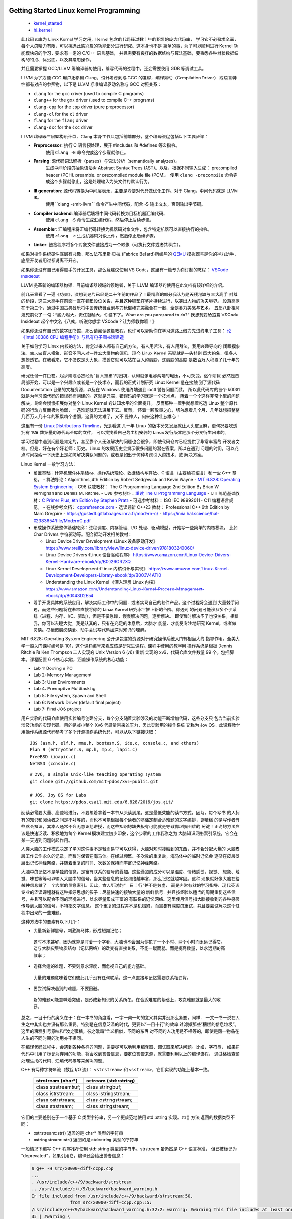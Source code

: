 Getting Started Linux kernel Programming
========================================

   *  `kernel_started <https://github.com/Jeangowhy/opendocs/blob/main/kernel_started.rst>`__
   *  `hi_kernel <https://github.com/jimboyeah/demo/tree/hi_kernel>`__

   此代码仓库为 Linux Kernel 学习之用，Kernel 包含的代码经过数十年的积累的庞大代码库，
   学习它不必强求全面，每个人的精力有限，可以挑选此感兴趣的功能部分进行研究。这本身也不是
   简单的事，为了可以顺利进行 Kernel 功能模块的的学习，要求有一定的 C/C++ 语言基础，
   并且需要有良好的数据结构与算法基础，要熟悉各种树状数据结构的特点、优劣面，以及其常用操作。

   并且需要掌握 GCC/LLVM 等编译器的使用，编写代码的过程中，还会需要使用 GDB 等调试工具。

   LLVM 为了方便 GCC 用户迁移到 Clang，设计考虑到与 GCC 的兼容，编译驱动（Compilation Driver）
   或语言特性都有对应的参照物，以下是 LLVM 标准编译驱动名称与 GCC 对照关系：

   - ``clang`` for the ``gcc`` driver (used to compile C programs)
   - ``clang++`` for the ``gxx`` driver (used to compile C++ programs)
   - ``clang-cpp`` for the ``cpp`` driver (pure preprocessor)
   - ``clang-cl`` for the ``cl`` driver
   - ``flang`` for the ``flang`` driver
   - ``clang-dxc`` for the ``dxc`` driver

   LLVM 编译器三层架构设计中，Clang 本身工作只包括前端部分，整个编译流程包括以下主要步骤：

   - **Preprocessor**: 执行 C 语言预处理，展开 #includes 和 #defines 等宏指令。
      使用 ``Clang -E``  命令完成这个步骤就停止。
   - **Parsing**: 源代码词法解析（parses）与语法分析（semantically analyzes）。
      生成中间阶段的抽象语法树 Abstract Syntax Trees (AST)。以及，根据不同输入生成：
      precompiled header (PCH), preamble, or precompiled module file (PCM)。
      使用 ``clang -precompile``  命令完成这个步骤就停止，这是处理输入为头文件的默认行为。
   - **IR generation**: 源代码转换为中间层表示，主要是方便对代码做优化工作。对于 Clang，中间代码就是 LLVM IR。
      使用 ``clang -emit-llvm `` 命令产生中间代码，配合 -S 输出文本，否则输出字节码。
   - **Compiler backend**: 编译器后端将中间代码转换为目标机器汇编代码。
      使用 ``clang -S``  命令生成汇编代码，然后停止后续步骤。
   - **Assembler**: 汇编程序将汇编代码转换为机器码对象文件，包含特定机器可以直接执行的指令。
      使用 ``clang -c`` 生成机器码对象文件，然后停止后续步骤。
   - **Linker**: 链接程序将多个对象文件链接成为一个映像（可执行文件或者共享库）。

   如果对操作系统硬件底层有兴趣，那么法布里斯·贝拉 (Fabrice Bellard)所编写的 `QEMU <https://www.qemu.org>`__
   模拟器将是你的得力助手，底层开发者用过都说离不开它。 

   如果你还没有自己用得顺手的开发工具，那么我建议使用 VS Code，这里有一篇专为你订制的教程：
   `VSCode Insideout <https://github.com/Jeangowhy/opendocs/blob/main/VSCode_Insideout.rst>`__

   LLVM 是革新的编译器构架，目前编译器领域的领跑者，关于 LLVM 编译器的使用在此文档有较详细的介绍。

   前几天重看了一遍《功夫》，没想到这片已经是二十年前的作品了！最精彩的部分我认为是天残地缺与三大高手
   对战的桥段，这三大高手在前面一直在铺垫段位关系，并且这种铺垫在整片持续进行，以突出人物的功夫境界。
   段落高潮在于第三个，通过中国古典音乐将中国传统舞台剧与刀枪棍棒完美融合在一起，全是暴力美感与艺术。
   五郎八卦棍阿鬼死前说了一句：“能力越大，责任就越大，你避不了。What are you parepared to do?”
   我想到要给这篇 VSCode Insideout 起个中文名《八戒，听说你想学 VSCode？让为师教你啊！》

   如果你还没有自己的数字图书馆，那么请阅读这篇教程，也许可以帮助你在学习道路上借力先进的电子工具：
   `论 《Intel 80386 CPU 编程手册》与私有电子图书馆建造 <https://github.com/Jeangowhy/opendocs/blob/main/mcu/Intel_80386_manual.md>`__

   关于如何学习 Linux 内核的方法，肯定过来人都有自己的方法，有人用苦法，有人用甜法，我用兴趣导向的
   闭眼摸象法。古人曰盲人摸象，形容不同人对一件宏大事物的偏见。现今 Linux Kernel 无疑就是一头特别
   巨大的象，很多人想摸透它。在我看来，它不仅仅是头大象，摸透它就可以站在巨人的肩膀，这肩膀的高度
   是数百万人积累了几十年的高度。

   研究任何一件巨物，起步阶段必然经历“盲人摸象”的困境，认知就像电容两端的电压，不可突变。这个阶段
   必然是由局部开始，可以是一个兴趣点或者是一个技术点，而我的正式计划研究 Linux Kernel 是在接触
   到了源代码 Documentation 目录的文档资源，以及在 Windows 使用终端遇到 ioctl 警告问题而致。
   所以此代码库的首个 k0001 就是为学习源代码的错误码而创建的。这就是开端，错误码的学习就是一个技术点，
   随着一个个这样非常小型的问题解决，最终会慢慢拓展你对整个 Linux Kernel 的认知水平的全面提升。
   反而那种一着手就想着吃透 Linux 整个原代码的行动力反而极为脆弱，一遇难题就无法进展下去。反而，
   怀着一颗敬畏之心，切勿想着几个月、几年就想把整整几百万人几十年的积累啃个透彻，这真的太难了，又不
   是神人，何来这种壮志雄心！

   这里有一份 `Linux Distributions Timeline <pictures\ldt_v22.10.svg>`__，光是看这
   几十年 Linux 的版本分叉发展就让人头皮发麻，更何况要吃透拥有 1GB 数据量的源代码仓库的文件。
   可以找找看自己的主机安装的 Linux 发行版本是那个分支衍生出来的。

   学习过程中遇到问题是肯定的，甚至靠个人无法解决的问题也会很多，即使代码仓库已经提供了非常丰富的
   开发者文档。但是，好在有个好老师：历史。Linux 的发展历史会揭示很多问题的潜在答案，所以在遇到
   问题的时间，可以花点时间探索一下历史上是如何解决类似问题的，或者是如出于何种考虑引入的技术、或
   解决方案。

   Linux Kernel 一般学习方法：

   *  前置基础：计算机硬件体系结构、操作系统理论、数据结构与算法、C 语言（主要编程语言）和一些 C++ 基础。
      -  算法导论：Algorithms, 4th Edition by Robert Sedgewick and Kevin Wayne
      -  `MIT 6.828: Operating System Engineering <https://pdos.csail.mit.edu/6.828/2016/index.html>`__
      -  C98 权威教材： The C Programming Language 2nd Edition By Brian W. Kernighan and Dennis M. Ritchie. 
      -  C98 参考材料：`重读 The C Programming Language <./cpl.md>`__
      -  C11 规范基础教材：`C Primer Plus, 6th Edition by Stephen Prata <C_Primer_Plus_6th.rst>`__
      -  可选参考材料： ISO IEC 98992011 - C11 编程语言规范。
      -  在线参考文档： `cppreference.com <https://en.cppreference.com/w/c>`__
      -  选读最新 C++23 教材： Professional C++ 6th Edition by Marc Gregoire
      -  https://gustedt.gitlabpages.inria.fr/modern-c/
      -  https://inria.hal.science/hal-02383654/file/ModernC.pdf

   *  形成操作系统整体基础轮廓：进程调度、内存管理、I/O 处理、驱动模型，开始写一些简单的内核模块，
      比如 Char Drivers 字符驱动等。配合驱动开发相关教材：

      -  Linux Device Driver Development 《Linux 设备驱动开发》
         https://www.oreilly.com/library/view/linux-device-driver/9781803240060/
      -  Linux Device Drivers 《Linux 设备驱动程序》
         https://www.amazon.com/Linux-Device-Drivers-Kernel-Hardware-ebook/dp/B0026OR2XQ
      -  Linux Kernel Development 《Linux 内核设计与实现》
         https://www.amazon.com/Linux-Kernel-Development-Developers-Library-ebook/dp/B003V4ATI0
      -  Understanding the Linux Kernel 《深入理解 Linux 内核》
         https://www.amazon.com/Understanding-Linux-Kernel-Process-Management-ebook/dp/B0043D2E54

   *  着手开发具体的系统应用，解决实际工作中的问题，或者实现自己的软件产品。这个过程将会遇到
      大量棘手问题，而这些问题将在未来直接将你的 Linux Kernel 研究水平推上新的台阶。你遇到
      的问题可能涉及多个子系统（进程、内存、I/O、驱动），但是不要急躁，慢慢解决问题，逐步解决。
      即使暂时解决不了也没关系，相信我，你可以去睡大觉，我是认真的，只有在充足的休息后，大脑才
      能量、才能更专注地研究 Kernel，或者做阅读。尽量拓展阅读量、动手尝试写代码加深对知识的理解。

   MIT 6.828: Operating System Engineering 公开课包含的资源对于研究操作系统入门有相当大的
   指导作用。全美大学一般入门课程编号是 101，这个课程编号来看应该是研究生课程。课程中使用的教学用
   操作系统是根据 Dennis Ritchie 和 Ken Thompson 二人实现的 Unix Version 6 (v6) 重新
   实现的 xv6，代码仓库文件数量 99 个，包括脚本。课程配置 6 个核心实验，涵盖操作系统的核心功能：

   *  Lab 1: Booting a PC
   *  Lab 2: Memory Management
   *  Lab 3: User Environments
   *  Lab 4: Preemptive Multitasking
   *  Lab 5: File system, Spawn and Shell
   *  Lab 6: Network Driver (default final project)
   *  Lab 7: Final JOS project

   用户实验的代码仓库使用实验编号创建分支，每个分支随着实验涉及的功能不断增加代码，这些分支只
   包含当前实验涉及功能的实现代码。目的是减小整个 Xv6 代码量带来的压力，因此实验用的操作系统
   又称为 Joy OS。此课程教学用操作系统源代码参考了多个开源操作系统代码，可以从以下链接获取：

   ::

       JOS (asm.h, elf.h, mmu.h, bootasm.S, ide.c, console.c, and others)
       Plan 9 (entryother.S, mp.h, mp.c, lapic.c)
       FreeBSD (ioapic.c)
       NetBSD (console.c)

   ::

      # Xv6, a simple Unix-like teaching operating system
      git clone git://github.com/mit-pdos/xv6-public.git

      # JOS, Joy OS for Labs
      git clone https://pdos.csail.mit.edu/6.828/2016/jos.git/


   阅读必需要大量、高速地进行，不要想着拿着一本书从头读到尾，这是最低效能的读书方式。因为，每个写书
   的人拥有的知识和阅读者之间是不对等的，而也不可能根据每个读者的基础定制合适难题的文字编排，更糟糕
   的是写作者有些默会知识，其本人通常不会无意识地讲授，而这些知识的缺失极有可能就是导致你理解困难的
   关键！正确的方法应该是快速泛读、积极地为每个 Kernel 模块建立初步印象，这个步骤的工作我称之为
   大脑知识网络索引系统，它会在某一天遇到问题时起作用。

   人类大脑的工作模式决定了学习这件事不是轻而易举可以获得，大脑对短时接触到的东西，并不会分配大量的
   大脑皮层工作去作永久的记录，而暂时保管在海马体。在经过频繁、多次数的重复后，海马体中的临时记忆会
   逐渐在皮层发展出记忆神经网络，并随着重复的时间、次数的保持而丰富记忆神经网络。

   大脑中的记忆不是单独的信息，是富有联系的信号的叠加，这些叠加的成分可以是温度、情绪感觉，视觉、
   想象、触觉、味觉等等可以输入大脑中的信号，当某些信息的记忆网络越丰富，那么记忆就越牢固。这种
   现象就好像大脑在给某种信息做了一个大型的信息索引。因此，古人所说的“一目十行”并不是务虚，
   而是非常有效的学习指导。现代英语专业的泛读课程就有这种指导思想的影子：尽量快速的接触大量的
   新鲜信号，并且按经验以适当的周期重复这些信号，并且可以配合不同的环境进行，以求尽量形成丰富的
   有联系的记忆网络。这里使用信号指大脑接收到的各种感官传导到大脑的信号，不特指文字信息。
   这个重复的过程并不是机械的，而需要有深度的重试，并且要尝试解决这个过程中出现的一些难题。

   这种方法中的要素有以下几个：

   *   大量新新鲜信号，刺激海马体，形成短期记忆；
      这时不求甚解，因为就算是盯着一个字看，大脑也不会因为你花了一个小时、两个小时而永远记得它。
      这与大脑皮层物质结构（记忆网络）的改变有直接关系，不能一蹴而就。而是提高数量，以求远期的高效率；

   *   选择合适的难题，不要刻意求深度，而忽视自己的能力基础。
      大量的难题意味着它们彼此几乎没有任何联系，这一点直接与记忆需要联系相违背。

   *   要尝试解决遇到的难题，不要回避。
      新的难题可能意味着突破，是形成新知识的关系所在。在合适难度的基础上，攻克难题就是最大的收获。

   总之，一目十行的奥义在于：在一本书的角度看，一字一词一句的意义其实并没那么紧要，同样，
   一文一书一说在人生之中其实也并没有那么重要。特别是在信息泛滥的时代，更要以“一目十行”的效率
   过滤掉那些“糟糕的信息垃圾”。这里的糟糕引号意味和“汝之蜜糖，彼之砒霜”含义相似，不同的东西
   对不同的人功用是不相等的，即使是同一物品在人生的不同时期的功用亦不相同。

   在编译代码过程中，会遇到各种各样的问题，需要尽可以地利用编译器、调试器来解决问题。比如，字符串，
   如果在代码中引用了标记为弃用的功能，将会收到警告信息，要定位警告来源，就需要利用以上的编译流程，
   通过格检查预处理生成的代码、汇编代码等等来解决问题。

   C++ 有两种字符串流（数组 I/O 流）： ``<strstream>`` 和 ``<sstream>``，它们实现的功能上基本一致。

      =======================  ======================
      strstream (char\*)        sstream (std::string)
      =======================  ======================
      class strstreambuf;      class stringbuf;
      class istrstream;        class istringstream;
      class ostrstream;        class ostringstream;
      class strstream;         class stringstream;
      =======================  ======================

   它们的主要差别在于一个基于 C 类型字符串，另一个更规范地使用 std::string 实现。str() 方法
   返回的数据类型不同：

   - ostrstream::str() 返回的是 char* 类型的字符串
   - ostringstream::str() 返回的是 std::string 类型的字符串

   一般情况下编写 C++ 程序推荐使用 std::string 类型的字符串。strstream 虽仍然是 C++ 语言标准，
   但已被标记为 “deprecated”，如果引用它，编译还会给出警告信息：

   .. code-block:: bash

      $ g++ -H src/x0000-diff-ccpp.cpp
      ...
      . /usr/include/c++/9/backward/strstream
      .. /usr/include/c++/9/backward/backward_warning.h
      In file included from /usr/include/c++/9/backward/strstream:50,
                     from src/x0000-diff-ccpp.cpp:15:
      /usr/include/c++/9/backward/backward_warning.h:32:2: warning: #warning This file includes at least one deprecated or antiquated header which may be removed without further notice at a future date. Please use a non-deprecated interface with equivalent functionality instead. For a listing of replacement headers and interfaces, consult the file backward_warning.h. To disable this warning use -Wno-deprecated. [-Wcpp]
      32 | #warning \
         |  ^~~~~~~

   一直以来，Kernel 代码全是纯 C 语言风格编写，因为 Linux 诞生之初 C 语言已经伴随 Unix 系统
   发展了 20 年并成为最成熟的系统开发语言。Linux 系统诞生于 1991 年芬兰，由 Linus Torvalds
   本人在一封主题为《关于我的新操作系统的小型民意调查》电邮公开其原型代码，系统借鉴 UNIX 的变体
   MINIX 系统。

   自从 Dennis 创建 C 语言，它的发展大概分为产生和繁荣两个主要历史时期：

   1969-1970 年，Tompson 在 BCPL 语言上创造 B 语言。
   1971-1977 年，Ritchie 改造 B 语言增加数据类型创造了 C 语言，伴随 Unix 产生而产生。
   1977-1979 年，C 语言伴随 Unix 移植性需求而繁荣发展。

   Ken Thompson 与 Dennis M. Ritchie 这对好基友都是图灵奖获得者。

   1979 年，本贾尼·斯特劳斯特卢普（Bjarne Stroustrup）来到 AT&T 贝尔实验室从事 C 语言改良
   工作，并给成果取名 C with classes。1983 年，该语言被正式命名为 C++。1989 年开始 C++ 
   标准化工作，并联合 ANSI 和 ISO 国际标准化组织成立标准化委员会。

   2018 年 4 月 1 日，Andrew Pinski 提议将 Linux 内核源码转为 C++，出于以下优点考虑：

   1. 内联模板函数，使得诸如 cmpxchg() 和 get_user() 这样的功能的实现更加清晰。
   2. 内联重载函数，使得诸如 static_branch_likely() 这样功能的实现更加清晰。
   3. 类继承。例如，所有那些需要包含基本 inode 结构并且必须通过更规范方式访问 inode 封装器。

   2024 年 1 月 9 日，Linux 基金会技术顾问委员会成员、长期从事 Linux 内核开发的 H. Peter Anvin
   写了一篇长长的 LKML（Linux Kernel Mailing List，Linux 内核邮件列表）帖子，其认为
   「现在是 Linux 内核从 C 语言转向 C++」的正确时机。
   
   另外还有陈述了不选用 Rust 的原因，相比之下，C++ 语法更加熟悉，而且通过一些清理，现有的 C 语言
   代码可以逐步转换为 C++。作者认为 Rust 的语法不仅不必要，而且内核开发人员需要花费大量时间来适应。

   一切事件都在运动，即使是死尸也一样，只不过它在腐败中成为其它物体的养料。新的 C++20（23）规范
   确实是主要的游戏规则改变者，从其引入模块化、协程来看，推进力量不小。还有元编程的便利性，从泛型
   (Generics)时代进化到元编程 (Metaprogramming)。

   为了编写这件文档，我又翻了一下 Just for Fun 中文版，里面提到：

      看起来比尔.盖茨并不理解这点。可能他现在被他自己在 1976 年所提出的一个令人不愉快的
      带修辞的问题所困惑：“你所需要做的一件事，就是防止别人写好用的软件。谁能够毫无报
      酬地做一项专业工作呢？”他在公开源代码程序员们写的一封信中再次提出了这一观点。

      It seems that Bill Gates doesn’t understand this. Is it possible that he’s 
      now embarrassed by an off-putting rhetorical question he asked in 1976? 
      “One thing you do is prevent good software from being written. Who can 
      afford to do professional work for nothing?” he wrote in a letter to open
      source programmers.

   这就是为何，我更喜欢开源的动力。开源，我好喜欢！❤💻👊

   What are you parepared to do?


/Hello Device Driver
====================

   以下将通过创建一个 hello driver 驱动程序来演示 Linux 驱动程序模块结构及开发环境配置。
   项目目录结构如下：

   .. code-block:: bash

      $ tree ../src
      ../src
      ├── Makefile
      └── k0100_hello_driver.c

   Linux 1.2 开发，内核代码使用模块化形式组织，三种驱动程序也是模块化的：

   *  ``Character devices`` 字符设备，此类设备包含字符流数据；
   *  ``Block devices`` 块设备，此类设备通常包含一个文件系统；
   *  ``Network interfaces`` 网络接口驱动，此类设备用于 Linux 主机之间的通信；

   可将模块分为：内部模块（in-tree module）、外部模块（out-of-tree module），依据模块代码
   编写与编译时的位置决定，在内核代码树外部编写并构建的模块就是外部模块。Linux 2.6 相对 2.4，
   可装载模块加载过程存在巨大差异，Linux 2.6 中可装载模块在内核中完成连接。其他一些变化大致如下：

   *  模块后缀名及装载工具：后缀名由原先的 .o 变成 .ko（kernel object）。
      使用了新的装卸载工具集 module-init-tools，重新设计了 insmod 和 rmmod 工具。
      模块的构建过程改变巨大，Linux 2.6 中代码先被编译成 .o 文件，再链接生成 .ko 文件，
      构建过程会生成如 ``<module>.mod.c``、 ``<module>.mod.o`` 等文件。

   *  模块信息的附加过程：Linux 2.6 模块的信息附加在构建时生成的 ``<module>.mod.c`` 代码文件中。
      Linux 2.4 则在模块加载时附加模块信息，使用 insmod 工具完成模块的加载以及模块信息的附加。

   *  模块的标记选项：针对管理模块的选项做了一些调整，如取消用于标记模块使用状态的 ``can_unload`` 标记，
      添加了 ``CONFIG_MODULE_UNLOAD`` 用于标记禁止模块卸载。还修改了一些接口函数，如模块的引用计数。

   Linux 内核本身采用宏内核（Monolithic kernel）组织形式，它除了将微内核（Microkernel）基础
   功能（内存管理、进程管理、CPU 调度）编译为内核映像，还将文件系统、设备管理等等功能编译到内核映像，
   这种结构可以提高内核的运行效率，缺点是扩展内核时，需要重新编译内核。Linux 1.2 引入可装载模块
   （Loadable Kernel Module），可以缓解内核扩展不便问题，Linux 内核中越来越多的功能被模块化。
   由于可装载模块相对内核有着易维护，易调试的特点。可装载模块还为内核节省了内存空间。模块一般在真正
   需要时才被加载，这可以提升内核加载速度。根据模块作用，可装载模块可分三大类型：设备驱动、文件系统
   和系统调用。注意，是从用户空间加载可装载模块到内核空间，但并非是用户空间的程序，而是内核代码片段。

   Linux 内核的构建工作由 ``make`` 及配套的 Makefile 脚本和 Kconfig 配置文件完成。这套配置
   需要依照 `Kernel Build System`_ 所述的规则进行编写与配置。以下是内核参考文档链接：

   *  `Kconfig Language`_
   *  `Kconfig macro language`_
   *  `Kbuild`_
   *  `Configuration targets and editors`_
   *  `Linux Kernel Makefiles`_
   *  `Building External Modules`_
   *  `Exporting kernel headers for use by userspace`_
   *  `Recursion issues`_
   *  `Reproducible builds`_
   *  `GCC plugin infrastructure`_
   *  `Building Linux with Clang/LLVM`_

.. _Kconfig Language: https://www.kernel.org/doc/html/latest/kbuild/kconfig-language.html
.. _Kconfig macro language: https://www.kernel.org/doc/html/latest/kbuild/kconfig-macro-language.html
.. _Kbuild: https://www.kernel.org/doc/html/latest/kbuild/kbuild.html
.. _Configuration targets and editors: https://www.kernel.org/doc/html/latest/kbuild/kconfig.html
.. _Linux Kernel Makefiles: https://www.kernel.org/doc/html/latest/kbuild/makefiles.html
.. _Building External Modules: https://www.kernel.org/doc/html/latest/kbuild/modules.html
.. _Exporting kernel headers for use by userspace: https://www.kernel.org/doc/html/latest/kbuild/headers_install.html
.. _Recursion issues: https://www.kernel.org/doc/html/latest/kbuild/issues.html
.. _Reproducible builds: https://www.kernel.org/doc/html/latest/kbuild/reproducible-builds.html
.. _GCC plugin infrastructure: https://www.kernel.org/doc/html/latest/kbuild/gcc-plugins.html
.. _Building Linux with Clang/LLVM: https://www.kernel.org/doc/html/latest/kbuild/llvm.html


   Linux 为模块化提供了一系列命令工具，参考如下：

   ============== ======================================
   ``lsmod``      模块列表命令，list modules；
   ``modinfo``    模块信息查询命令；
   ``insmod``     模块加载命令，install module；
   ``rmmod``      模块移除命令，remove module；
   ``dmesg``      内核日志工具，查看和控制内核环形缓冲区；
   ``modprobe``   加载或移除模块，自动利用 depmod 创建的依赖关系处理依赖模块；
   ``depmod``     生成模块的依赖和映射关系；
   ============== ======================================

   Linux 驱动开发的第一步就是配置开发环境，包括安装 GCC 等编译器套件，以及安装 Linux 源代码，
   因为需要引用源代码中的头文件。Windows 环境下可以使用 WSL Ubuntu，源代码安装命令参考如下：

   .. code-block:: bash

      $ sudo apt update
      $ sudo add-apt-repository ppa:ubuntu-toolchain-r/test
      $ sudo apt-get install build-essential gcc gcc-13 g++-13
      $ sudo apt-get install libc6-dev-i386

      $ gcc --version
      gcc (Ubuntu 9.4.0-1ubuntu1~20.04.2) 9.4.0

      $ g++-13 --version
      g++-13 (Ubuntu 13.1.0-8ubuntu1~20.04.2) 13.1.0

      $ sudo apt search linux-source
      $ sudo apt install linux-source
      $ sudo apt install linux-headers-generic
      # linux-source-5.4.0/focal-updates,focal-security 5.4.0-182.202 all
      # Linux kernel source for version 5.4.0 with Ubuntu patches

      $ sudo tar --bzip2 -xf linux-source-5.4.0.tar.bz2

      git clone git://git.kernel.org/pub/scm/linux/kernel/git/torvalds/linux.git

   除了使用 apt 管理工具安装源代码，还可以手动克隆内核代码仓库，源代码默认安装目录是 ``/usr/src``。
   下载代码压缩包后，直接使用 ``tar`` 命令解压 bz2 压缩包。如果不需要重新构建内核，也可以只安装
   头文件，Linux kernel headers (linux-headers)。当前系统的发行版本号可以通过 `uname -r`
   命令查看。通常依赖需要安装相应的软件开发包，例如， ``gnu/stubs-32.h`` 头文件属于 C 运行时
   ，libc6 32-bit 版本，64-bit Ubuntu 系统默认不安装。
   
   Windows 系统可以使用管道访问内核代码： ``\\wsl$\Ubuntu-20.04\usr\src``。使用 VS Code
   开发工具，先安装 C/C++ 插件，再将源代码目录添加到 ``c_cpp_properties.json`` 配置文件中：

   .. code-block:: json

      {
         "version": 4,
         "enableConfigurationSquiggles": true,
         "env": {},
         "configurations": [
            {
                  "name": "GCC",
                  "cStandard": "c17",
                  "cppStandard": "c++20",
                  "includePath": [
                     "/usr/include/x86_64-linux-gnu",
                     "/usr/src/linux-source-5.4.0/include",
                     "/usr/src/linux-source-5.4.0/arch/x86/include",
                     "/usr/src/linux-source-5.4.0/arch/x86/include/uapi",
                     "/usr/src/linux-source-5.4.0/arch/ia64/include",
                     "/usr/src/linux-source-5.4.0/arch/ia64/include/uapi"
                  ]
            }
         ]
      }

   根据所依赖的头文件添加路径，部分模块内部的头文件可以通过 `find` 命令查找头文件所在的子目录。
   对于硬件依赖的头文件，根据目标 CPU 构架平台来选择要引用的文件：

   .. code-block:: bash

      $ find -path '*/asm/types.h'
      ./arch/s390/include/uapi/asm/types.h
      ./arch/powerpc/include/uapi/asm/types.h
      ./arch/powerpc/include/asm/types.h
      ./arch/parisc/include/uapi/asm/types.h
      ./arch/sh/include/uapi/asm/types.h
      ./arch/sh/include/asm/types.h
      ./arch/xtensa/include/uapi/asm/types.h
      ./arch/ia64/include/uapi/asm/types.h
      ./arch/ia64/include/asm/types.h
      ./arch/arm/include/uapi/asm/types.h
      ./arch/mips/include/uapi/asm/types.h
      ./arch/mips/include/asm/types.h
      ./arch/alpha/include/uapi/asm/types.h
      ./arch/alpha/include/asm/types.h

   驱动模块的开发阶段，一般是将模块编译成 .ko 文件以进行动态加载，而不必将驱动程序编译到内核映射内。
   使用以下命令可以将模块加载到内核，相对而言， ``modprobe`` 要比 ``insmod`` 更加智能，它会检查
   并自动处理模块的依赖，而 ``insmod`` 出现依赖问题时仅仅提示安装失败。使用 ``printk`` 打印的
   内核消息可以使用 ``dmdesg`` 命令查看，日内核志文件默认存放路径在 ``/var/log``。

   如果要将驱动编译到内核映像，就需要按照内核源代码组织结构创建 ``Kconfig`` 配置，并添加用户
   驱动模块到内核代码树，然后再执行 ``menuconfig`` 配置脚本时，就可以选择是否要编译用户驱动模块。
   使用 ``make menuconfig`` 进入 Linux 源代码模块管理工程 TUI 菜单界面，内核功能模块的裁剪
   就需要通过这些配置文件设置。内核配置文件是树状关系结构，kernel source tree，这些配置决定某一
   模块是否需要编译到内核映像中。配置文件按照 `Kconfig Language`_ 脚本语言规则进行编写。

   编译驱动模块，需要使用内核提供的构建脚本，脚本默认位于 /lib 模块目录下，它是 /usr/lib 目录的
   符号链接，可以使用 ``tree -L 1 /`` 查看根目录下的目录链接信息。安装 linux-headers 软件包时
   会自动设置内核模块构建脚本。Windows WSL 环境下，使用 `uname -r` 命令可以获取当前系统的发行
   版本号，但是它包含 WSL 专有的后缀，与安装包的版本号可能不一致。以下 Makefile 脚本供参考，
   其中硬编码版本号以避免 WSL 环境版本号问题。也可以在运行 ``make`` 命令指定 Linux 内核目录。
   因为脚本中使用了 ``pwd`` 来获取当前工作目录，所以在执行构建命令前，需要进入驱动模块所在目录。
   注意脚本中的 ``obj-m``，这里是 `Linux Kernel Makefiles`_ 内核模块的标准定义语法。

   .. code-block:: bash

      obj-m := k0100_hello_driver.o

      # KERNELDIR ?= /lib/modules/$(shell uname -r)/build
      KERNELDIR ?= /lib/modules/5.4.0-186-generic/build

      all default: modules
      install: modules_install

      modules modules_install help clean:
         $(MAKE) -C $(KERNELDIR) M=$(shell pwd) $@

      test:
         modinfo k0100_hello_driver.ko 
         sudo insmod  k0100_hello_driver.ko
         rmmod   k0100_hello_driver.ko
         dmesg | grep "Hello\|Goodby"
         lsmod

   执行 ``make`` 命令构建驱动模块，构建工具会进入 -C 参数指定内核目录，并将模块路径信息通过 M
   变量传递给内核 Makefile 脚本，包含构建类型 ``modules``，由内核脚本负责执行驱动模块的构建：

   .. code-block:: bash

      $ KERNELDIR=/usr/src/linux-headers-5.4.0-186-generic make
      make -C /usr/src/linux-headers-5.4.0-186-generic M=/mnt/c/dl/pl/hi_cpp/src modules
      make[1]: Entering directory '/usr/src/linux-headers-5.4.0-186-generic'
      CC [M]  /mnt/c/dl/pl/hi_cpp/src/k0100_hello_driver.o
      Building modules, stage 2.
      MODPOST 1 modules
      CC [M]  /mnt/c/dl/pl/hi_cpp/src/k0100_hello_driver.mod.o
      LD [M]  /mnt/c/dl/pl/hi_cpp/src/k0100_hello_driver.ko
      make[1]: Leaving directory '/usr/src/linux-headers-5.4.0-186-generic'

   注意，驱动模块需要在内核空间（kernel space）中执行，用户空间权限不足以完成驱动程序执行的操作。
   另外，如果构建使用的头文件版本与主机版本不一致时，就不能加载驱动模拟进行测试，这种情况在 WSL 
   环境中常见，因为 WSL 是定制版本，与上游 Linux 版本不一样。构建模块时，内核版本等信息会内嵌到
   模块程序映像的 ``.modinfo`` 段落中：

   .. code-block:: bash

      insmod: ERROR: could not insert module xxx.ko: Operation not permitted
      insmod: ERROR: could not insert module xxx.ko: Invalid module format

   Linux 对可装载模块采取了两层验证：模块的 CRC 值校验和 vermagic 的检查。其中模块 CRC 校验
   针对模块（内核）导出符号，是一种简单的 ABI（Application Binary Interface）一致性检查。
   使用 ``dmesg`` 可以查询模块加载失败的原因，以下显示驱动模块没有通过 CRC 值校验，即模块布局
   (module_layout) 的 CRC 值与当前内核中的不符。而模块 vermagic，即 Version Magic String
   则保存模块编译时的内核版本、厂商标识，以及 SMP、CPU 架构等配置信息，版本与主机不符也将终止加载。
   内核中模块版本校验相关的函数的调用包括 ``setup_load_info`` 和 ``check_modinfo``。

   .. code-block:: bash

      $ dmesg | grep k0100
      [  940.447501] k0100_hello_driver: disagrees about version of symbol module_layout

   编译驱动模块时会生成 ``<module>.mod.c``，它包含了使用 ``MODULE_INFO`` 宏定义的模块信息
   配置代码，也包括 vermagic 和内核函数地址映射。驱动模块源代码与生成的信息配置代码一起编译链接
   得到一个 ko 内核对象文件。生成的模块信息代码在 ``modversion_info`` 结构体中保存了 CRC。

   除了使用 ``modinfo`` 命令，还可以使用 ``objdump`` 工具来查看模块 ``.modinfo`` 段落中
   包含的模块信息：

      $ objdump --section=.modinfo -s k0100_hello_driver.mod.o

   须指出的是 Linux 2.6 的内核源码树与 2.4 的不同，2.6 的内核源码树中还需存在一些目标文件及工具，
   如 scripts/mod/modpost 等。

   如果确认系统的内核版本与编译版本差异不大，可以使用 ``find`` 命令查找关键字 UTS_RELEASE, 
   将宏定义的版本号修改为 WSL 系统内核版本，再重新编译驱动模块，这样就可以通过 magic 版本校验。
   ``UTS_RELEASE`` 通常会在如下头文件中定义：

   *  ``include/linux/vermagic.h``
   *  ``include/generated/utsrelease.h``

   如果要构建源代码，则可以修改 Makefile 脚本中包含的版本号信息。内核代码树的顶层 Makefile 脚本
   文件包含了内核版本的信息，且该信息经编译后保存在生成的头文件 include/generated/utsrelease.h。


   使用 WSL 源代码进行开发参考以下配置：

   .. code-block:: bash

      # 1. 下载内核代码
      git clone --depth=1 https://github.com/microsoft/WSL2-Linux-Kernel
      git clone --depth=1 -b linux-msft-wsl-5.10.y  git@github.com:microsoft/WSL2-Linux-Kernel /usr/src/`uname -r`

      # 2. 编译和安装
      cd WSL2-Linux-Kernel
      LOCALVERSION= make KCONFIG_CONFIG=Microsoft/config-wsl -j8
      sudo LOCALVERSION= make KCONFIG_CONFIG=Microsoft/config-wsl modules_install -j8

      # 3. 安装 headers
      sudo make headers_install ARCH=x86_64 INSTALL_HDR_PATH=/usr

   以下是用于测试的 Linux 驱动模块（k0100_hello_driver.c）：

   .. code-block:: cpp

      #include <linux/kernel.h>
      #include <linux/init.h>
      #include <linux/module.h>
      MODULE_LICENSE("MIT");

      static int hello_init(void)
      {
         printk(KERN_ALERT "Hello, device driver module!\n");
         return 0;
      }

      static void hello_exit(void)
      {
         printk(KERN_ALERT "Goodbye, cruel world!\n");
      }

      module_init(hello_init);
      module_exit(hello_exit);

.. _Makefile: https://github.com/PacktPublishing/Linux-Device-Driver-Development-Second-Edition/blob/main/Chapter02/Makefile
.. _WSL: https://github.com/microsoft/WSL2-Linux-Kernel/
.. _Linux 内核可装载模块的版本检查机制: https://www.cnblogs.com/sinferwu/p/12598820.html


/G0001 Manual Pages and Vim
===========================

vim [arguments] -               read text from stdin

   Linux 自带 man pages 手册文档，包含命令手册、System Calls 以及 Linxu Programmer's Manual
   等等日常帮助资料。根据 GNU Coding Standards 所述，Man Page 是 GNU 项目的备选文档，不是
   必要的。作为旧的文档系统，Man 手册结构比起 Texinfo 差了不止一个层次，没有索引，基本上也没有
   目录。新文档格式使用参考 `texinfo <info\texinfo.info>`__。

   好在 man 文档本身的结构规范约束，使得 man pages 阅读起来也相当整洁。``man`` 命令本身是一个
   简单的排版工具，它将 man.N 文档格式化排版后，N 是一组数字，用于划分文档的归类：

   1.  Executable programs or shell commands
   2.  System calls (functions provided by the kernel)
   3.  Library calls (functions within program libraries)
   4.  Special files (usually found in /dev)
   5.  File formats and conventions eg /etc/passwd
   6.  Games
   7.  Miscellaneous  (including  macro  packages  and  conventions), e.g. man(7), groff(7)
   8.  System administration commands (usually only for root)
   9.  Kernel routines [Non standard]

   但是 man pages 阅读有个问题是就是不能使用 / 按键进行全文搜索，虽然可以通过 man 命令搜索整个
   文档数据中的关键字，但是并不及当前文档的全文搜索方便。为此可以将 man 命令格式输出的文档通过管道
   导向 vim 编辑，它的正则搜索功能是全面。如果直接使用管道命令，会导致 vim 错误并立即退出，应该
   使用 ``vim -`` 命令形式读取 stdin，这是最标准的操作，也可以使用临时文件、或者 /dev/stdin
   设备文件等等，但还是 Vim 命令形式最便利，Sublime Text 提供的 subl 命令工具也是模仿的 Vim。
   打开 Vim 后就可以按 / 进行全文正则搜索，按 ``n`` 向前搜索，``N`` 向后搜索，非常方便：

   .. code-block::bash

      $ man munmap | vim
      Vim: Error reading input, exiting...
      Vim: preserving files...
      Vim: Finished.

      $ man munmap >/tmp/manpage; vim /tmp/manpage
      $ man munmap | vim /dev/stdin
      $ man munmap | vim -
      Vim: Warning: Input is not from a terminal


/k0001 Generic errors message
=============================

https://vscode.dev/github/mit-pdos/xv6-public/blob/master/syscall.c